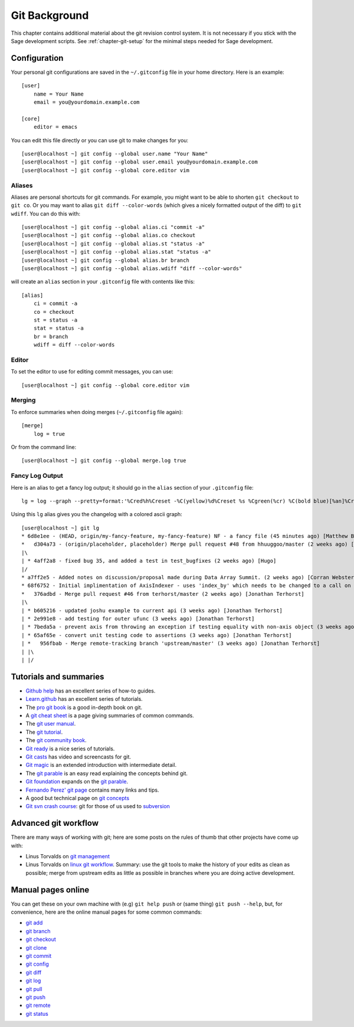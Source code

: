 .. _chapter-git-background:

==============
Git Background
==============

This chapter contains additional material about the git revision
control system. It is not necessary if you stick with the Sage
development scripts. See :ref:`chapter-git-setup` for the minimal
steps needed for Sage development.



.. _section-git-configuration:

Configuration
=============

Your personal git configurations are saved in the ``~/.gitconfig``
file in your home directory. Here is an example::

    [user]
        name = Your Name
        email = you@yourdomain.example.com

    [core]
        editor = emacs

You can edit this file directly or you can use git to make changes for
you::

    [user@localhost ~] git config --global user.name "Your Name"
    [user@localhost ~] git config --global user.email you@yourdomain.example.com
    [user@localhost ~] git config --global core.editor vim



Aliases
-------

Aliases are personal shortcuts for git commands. For example, you
might want to be able to shorten ``git checkout`` to ``git co``.  Or
you may want to alias ``git diff --color-words`` (which gives a nicely
formatted output of the diff) to ``git wdiff``. You can do this with::

    [user@localhost ~] git config --global alias.ci "commit -a"
    [user@localhost ~] git config --global alias.co checkout
    [user@localhost ~] git config --global alias.st "status -a"
    [user@localhost ~] git config --global alias.stat "status -a"
    [user@localhost ~] git config --global alias.br branch
    [user@localhost ~] git config --global alias.wdiff "diff --color-words"

will create an ``alias`` section in your ``.gitconfig`` file with contents
like this::

    [alias]
        ci = commit -a
        co = checkout
        st = status -a
        stat = status -a
        br = branch
        wdiff = diff --color-words


Editor
------

To set the editor to use for editing commit messages, you can use::

    [user@localhost ~] git config --global core.editor vim


Merging
-------

To enforce summaries when doing merges (``~/.gitconfig`` file again)::

    [merge]
        log = true

Or from the command line::

    [user@localhost ~] git config --global merge.log true


.. _section-fancy-log:

Fancy Log Output
----------------

Here is an alias to get a fancy log output; it should go in the
``alias`` section of your ``.gitconfig`` file::

    lg = log --graph --pretty=format:'%Cred%h%Creset -%C(yellow)%d%Creset %s %Cgreen(%cr) %C(bold blue)[%an]%Creset' --abbrev-commit --date=relative

Using this ``lg`` alias gives you the changelog with a colored ascii graph::

    [user@localhost ~] git lg
    * 6d8e1ee - (HEAD, origin/my-fancy-feature, my-fancy-feature) NF - a fancy file (45 minutes ago) [Matthew Brett]
    *   d304a73 - (origin/placeholder, placeholder) Merge pull request #48 from hhuuggoo/master (2 weeks ago) [Jonathan Terhorst]
    |\
    | * 4aff2a8 - fixed bug 35, and added a test in test_bugfixes (2 weeks ago) [Hugo]
    |/
    * a7ff2e5 - Added notes on discussion/proposal made during Data Array Summit. (2 weeks ago) [Corran Webster]
    * 68f6752 - Initial implimentation of AxisIndexer - uses 'index_by' which needs to be changed to a call on an Axes object - this is all very sketchy right now. (2 weeks ago) [Corr
    *   376adbd - Merge pull request #46 from terhorst/master (2 weeks ago) [Jonathan Terhorst]
    |\
    | * b605216 - updated joshu example to current api (3 weeks ago) [Jonathan Terhorst]
    | * 2e991e8 - add testing for outer ufunc (3 weeks ago) [Jonathan Terhorst]
    | * 7beda5a - prevent axis from throwing an exception if testing equality with non-axis object (3 weeks ago) [Jonathan Terhorst]
    | * 65af65e - convert unit testing code to assertions (3 weeks ago) [Jonathan Terhorst]
    | *   956fbab - Merge remote-tracking branch 'upstream/master' (3 weeks ago) [Jonathan Terhorst]
    | |\
    | |/



Tutorials and summaries
=======================

* `Github help <http://help.github.com>`_ has an excellent series of
  how-to guides.

* `Learn.github <http://learn.github.com>`_ has an excellent series
  of tutorials.

* The `pro git book <http://progit.org/>`_ is a good in-depth book on git.

* A `git cheat sheet <http://github.com/guides/git-cheat-sheet>`_ is a
  page giving summaries of common commands.

* The `git user manual
  <http://schacon.github.com/git/user-manual.html>`_.

* The `git tutorial <http://schacon.github.com/git/gittutorial.html>`_.

* The `git community book <http://book.git-scm.com/>`_.

* `Git ready <http://www.gitready.com/>`_ is a nice series of
  tutorials.

* `Git casts <http://www.gitcasts.com/>`_ has video and screencasts
  for git.

* `Git magic
  <http://www-cs-students.stanford.edu/~blynn/gitmagic/index.html>`_
  is an extended introduction with intermediate detail.

* The `git parable
  <http://tom.preston-werner.com/2009/05/19/the-git-parable.html>`_ is
  an easy read explaining the concepts behind git.

* `Git foundation
  <http://matthew-brett.github.com/pydagogue/foundation.html>`_
  expands on the `git parable`_.

* `Fernando Perez' git page
  <http://www.fperez.org/py4science/git.html>`_ contains many links
  and tips.

* A good but technical page on `git concepts
  <http://www.eecs.harvard.edu/~cduan/technical/git/>`_

* `Git svn crash course <http://git-scm.com/course/svn.html>`_: git
  for those of us used to `subversion
  <http://subversion.tigris.org/>`_


Advanced git workflow
=====================

There are many ways of working with git; here are some posts on the
rules of thumb that other projects have come up with:

* Linus Torvalds on `git management
  <http://kerneltrap.org/Linux/Git_Management>`_

* Linus Torvalds on `linux git workflow
  <http://www.mail-archive.com/dri-devel@lists.sourceforge.net/msg39091.html>`_. Summary:
  use the git tools to make the history of your edits as clean as
  possible; merge from upstream edits as little as possible in
  branches where you are doing active development.


Manual pages online
===================

You can get these on your own machine with (e.g) ``git help push`` or
(same thing) ``git push --help``, but, for convenience, here are the
online manual pages for some common commands:

* `git add <http://schacon.github.com/git/git-add.html>`_
* `git branch <http://schacon.github.com/git/git-branch.html>`_
* `git checkout <http://schacon.github.com/git/git-checkout.html>`_
* `git clone <http://schacon.github.com/git/git-clone.html>`_
* `git commit <http://schacon.github.com/git/git-commit.html>`_
* `git config <http://schacon.github.com/git/git-config.html>`_
* `git diff <http://schacon.github.com/git/git-diff.html>`_
* `git log <http://schacon.github.com/git/git-log.html>`_
* `git pull <http://schacon.github.com/git/git-pull.html>`_
* `git push <http://schacon.github.com/git/git-push.html>`_
* `git remote <http://schacon.github.com/git/git-remote.html>`_
* `git status <http://schacon.github.com/git/git-status.html>`_



